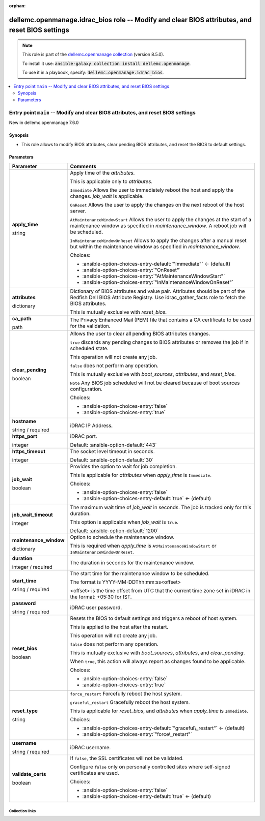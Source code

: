 
.. Document meta

:orphan:

.. role:: ansible-attribute-support-label
.. role:: ansible-attribute-support-property
.. role:: ansible-attribute-support-full
.. role:: ansible-attribute-support-partial
.. role:: ansible-attribute-support-none
.. role:: ansible-attribute-support-na
.. role:: ansible-option-type
.. role:: ansible-option-elements
.. role:: ansible-option-required
.. role:: ansible-option-versionadded
.. role:: ansible-option-aliases
.. role:: ansible-option-choices
.. role:: ansible-option-choices-default-mark
.. role:: ansible-option-default-bold

.. Anchors

.. _ansible_collections.dellemc.openmanage.idrac_bios_role:

.. Anchors: aliases


.. Title

dellemc.openmanage.idrac_bios role -- Modify and clear BIOS attributes, and reset BIOS settings
+++++++++++++++++++++++++++++++++++++++++++++++++++++++++++++++++++++++++++++++++++++++++++++++

.. Collection note

.. note::
    This role is part of the `dellemc.openmanage collection <https://galaxy.ansible.com/dellemc/openmanage>`_ (version 8.5.0).

    To install it use: :code:`ansible-galaxy collection install dellemc.openmanage`.

    To use it in a playbook, specify: :code:`dellemc.openmanage.idrac_bios`.

.. contents::
   :local:
   :depth: 2


.. Entry point title

Entry point ``main`` -- Modify and clear BIOS attributes, and reset BIOS settings
---------------------------------------------------------------------------------

.. version_added

.. rst-class:: ansible-version-added

New in dellemc.openmanage 7.6.0

.. Deprecated


Synopsis
^^^^^^^^

.. Description

- This role allows to modify BIOS attributes, clear pending BIOS attributes, and reset the BIOS to default settings.

.. Requirements


.. Options

Parameters
^^^^^^^^^^

.. rst-class:: ansible-option-table

.. list-table::
  :width: 100%
  :widths: auto
  :header-rows: 1

  * - Parameter
    - Comments

  * - .. raw:: html

        <div class="ansible-option-cell">
        <div class="ansibleOptionAnchor" id="parameter-main--apply_time"></div>

      .. _ansible_collections.dellemc.openmanage.idrac_bios_role__parameter-main__apply_time:

      .. rst-class:: ansible-option-title

      **apply_time**

      .. raw:: html

        <a class="ansibleOptionLink" href="#parameter-main--apply_time" title="Permalink to this option"></a>

      .. rst-class:: ansible-option-type-line

      :ansible-option-type:`string`




      .. raw:: html

        </div>

    - .. raw:: html

        <div class="ansible-option-cell">

      Apply time of the \ :emphasis:`attributes`\ .

      This is applicable only to \ :emphasis:`attributes`\ .

      \ :literal:`Immediate`\  Allows the user to immediately reboot the host and apply the changes. \ :emphasis:`job\_wait`\  is applicable.

      \ :literal:`OnReset`\  Allows the user to apply the changes on the next reboot of the host server.

      \ :literal:`AtMaintenanceWindowStart`\  Allows the user to apply the changes at the start of a maintenance window as specified in \ :emphasis:`maintenance\_window`\ . A reboot job will be scheduled.

      \ :literal:`InMaintenanceWindowOnReset`\  Allows to apply the changes after a manual reset but within the maintenance window as specified in \ :emphasis:`maintenance\_window`\ .


      .. rst-class:: ansible-option-line

      :ansible-option-choices:`Choices:`

      - :ansible-option-choices-entry-default:`"Immediate"` :ansible-option-choices-default-mark:`← (default)`
      - :ansible-option-choices-entry:`"OnReset"`
      - :ansible-option-choices-entry:`"AtMaintenanceWindowStart"`
      - :ansible-option-choices-entry:`"InMaintenanceWindowOnReset"`


      .. raw:: html

        </div>

  * - .. raw:: html

        <div class="ansible-option-cell">
        <div class="ansibleOptionAnchor" id="parameter-main--attributes"></div>

      .. _ansible_collections.dellemc.openmanage.idrac_bios_role__parameter-main__attributes:

      .. rst-class:: ansible-option-title

      **attributes**

      .. raw:: html

        <a class="ansibleOptionLink" href="#parameter-main--attributes" title="Permalink to this option"></a>

      .. rst-class:: ansible-option-type-line

      :ansible-option-type:`dictionary`




      .. raw:: html

        </div>

    - .. raw:: html

        <div class="ansible-option-cell">

      Dictionary of BIOS attributes and value pair. Attributes should be part of the Redfish Dell BIOS Attribute Registry. Use idrac\_gather\_facts role to fetch the BIOS attributes.

      This is mutually exclusive with \ :emphasis:`reset\_bios`\ .


      .. raw:: html

        </div>

  * - .. raw:: html

        <div class="ansible-option-cell">
        <div class="ansibleOptionAnchor" id="parameter-main--ca_path"></div>

      .. _ansible_collections.dellemc.openmanage.idrac_bios_role__parameter-main__ca_path:

      .. rst-class:: ansible-option-title

      **ca_path**

      .. raw:: html

        <a class="ansibleOptionLink" href="#parameter-main--ca_path" title="Permalink to this option"></a>

      .. rst-class:: ansible-option-type-line

      :ansible-option-type:`path`




      .. raw:: html

        </div>

    - .. raw:: html

        <div class="ansible-option-cell">

      The Privacy Enhanced Mail (PEM) file that contains a CA certificate to be used for the validation.


      .. raw:: html

        </div>

  * - .. raw:: html

        <div class="ansible-option-cell">
        <div class="ansibleOptionAnchor" id="parameter-main--clear_pending"></div>

      .. _ansible_collections.dellemc.openmanage.idrac_bios_role__parameter-main__clear_pending:

      .. rst-class:: ansible-option-title

      **clear_pending**

      .. raw:: html

        <a class="ansibleOptionLink" href="#parameter-main--clear_pending" title="Permalink to this option"></a>

      .. rst-class:: ansible-option-type-line

      :ansible-option-type:`boolean`




      .. raw:: html

        </div>

    - .. raw:: html

        <div class="ansible-option-cell">

      Allows the user to clear all pending BIOS attributes changes.

      \ :literal:`true`\  discards any pending changes to BIOS attributes or removes the job if in scheduled state.

      This operation will not create any job.

      \ :literal:`false`\  does not perform any operation.

      This is mutually exclusive with \ :emphasis:`boot\_sources`\ , \ :emphasis:`attributes`\ , and \ :emphasis:`reset\_bios`\ .

      \ :literal:`Note`\  Any BIOS job scheduled will not be cleared because of boot sources configuration.


      .. rst-class:: ansible-option-line

      :ansible-option-choices:`Choices:`

      - :ansible-option-choices-entry:`false`
      - :ansible-option-choices-entry:`true`


      .. raw:: html

        </div>

  * - .. raw:: html

        <div class="ansible-option-cell">
        <div class="ansibleOptionAnchor" id="parameter-main--hostname"></div>

      .. _ansible_collections.dellemc.openmanage.idrac_bios_role__parameter-main__hostname:

      .. rst-class:: ansible-option-title

      **hostname**

      .. raw:: html

        <a class="ansibleOptionLink" href="#parameter-main--hostname" title="Permalink to this option"></a>

      .. rst-class:: ansible-option-type-line

      :ansible-option-type:`string` / :ansible-option-required:`required`




      .. raw:: html

        </div>

    - .. raw:: html

        <div class="ansible-option-cell">

      iDRAC IP Address.


      .. raw:: html

        </div>

  * - .. raw:: html

        <div class="ansible-option-cell">
        <div class="ansibleOptionAnchor" id="parameter-main--https_port"></div>

      .. _ansible_collections.dellemc.openmanage.idrac_bios_role__parameter-main__https_port:

      .. rst-class:: ansible-option-title

      **https_port**

      .. raw:: html

        <a class="ansibleOptionLink" href="#parameter-main--https_port" title="Permalink to this option"></a>

      .. rst-class:: ansible-option-type-line

      :ansible-option-type:`integer`




      .. raw:: html

        </div>

    - .. raw:: html

        <div class="ansible-option-cell">

      iDRAC port.


      .. rst-class:: ansible-option-line

      :ansible-option-default-bold:`Default:` :ansible-option-default:`443`

      .. raw:: html

        </div>

  * - .. raw:: html

        <div class="ansible-option-cell">
        <div class="ansibleOptionAnchor" id="parameter-main--https_timeout"></div>

      .. _ansible_collections.dellemc.openmanage.idrac_bios_role__parameter-main__https_timeout:

      .. rst-class:: ansible-option-title

      **https_timeout**

      .. raw:: html

        <a class="ansibleOptionLink" href="#parameter-main--https_timeout" title="Permalink to this option"></a>

      .. rst-class:: ansible-option-type-line

      :ansible-option-type:`integer`




      .. raw:: html

        </div>

    - .. raw:: html

        <div class="ansible-option-cell">

      The socket level timeout in seconds.


      .. rst-class:: ansible-option-line

      :ansible-option-default-bold:`Default:` :ansible-option-default:`30`

      .. raw:: html

        </div>

  * - .. raw:: html

        <div class="ansible-option-cell">
        <div class="ansibleOptionAnchor" id="parameter-main--job_wait"></div>

      .. _ansible_collections.dellemc.openmanage.idrac_bios_role__parameter-main__job_wait:

      .. rst-class:: ansible-option-title

      **job_wait**

      .. raw:: html

        <a class="ansibleOptionLink" href="#parameter-main--job_wait" title="Permalink to this option"></a>

      .. rst-class:: ansible-option-type-line

      :ansible-option-type:`boolean`




      .. raw:: html

        </div>

    - .. raw:: html

        <div class="ansible-option-cell">

      Provides the option to wait for job completion.

      This is applicable for \ :emphasis:`attributes`\  when \ :emphasis:`apply\_time`\  is \ :literal:`Immediate`\ .


      .. rst-class:: ansible-option-line

      :ansible-option-choices:`Choices:`

      - :ansible-option-choices-entry:`false`
      - :ansible-option-choices-entry-default:`true` :ansible-option-choices-default-mark:`← (default)`


      .. raw:: html

        </div>

  * - .. raw:: html

        <div class="ansible-option-cell">
        <div class="ansibleOptionAnchor" id="parameter-main--job_wait_timeout"></div>

      .. _ansible_collections.dellemc.openmanage.idrac_bios_role__parameter-main__job_wait_timeout:

      .. rst-class:: ansible-option-title

      **job_wait_timeout**

      .. raw:: html

        <a class="ansibleOptionLink" href="#parameter-main--job_wait_timeout" title="Permalink to this option"></a>

      .. rst-class:: ansible-option-type-line

      :ansible-option-type:`integer`




      .. raw:: html

        </div>

    - .. raw:: html

        <div class="ansible-option-cell">

      The maximum wait time of \ :emphasis:`job\_wait`\  in seconds. The job is tracked only for this duration.

      This option is applicable when \ :emphasis:`job\_wait`\  is \ :literal:`true`\ .


      .. rst-class:: ansible-option-line

      :ansible-option-default-bold:`Default:` :ansible-option-default:`1200`

      .. raw:: html

        </div>

  * - .. raw:: html

        <div class="ansible-option-cell">
        <div class="ansibleOptionAnchor" id="parameter-main--maintenance_window"></div>

      .. _ansible_collections.dellemc.openmanage.idrac_bios_role__parameter-main__maintenance_window:

      .. rst-class:: ansible-option-title

      **maintenance_window**

      .. raw:: html

        <a class="ansibleOptionLink" href="#parameter-main--maintenance_window" title="Permalink to this option"></a>

      .. rst-class:: ansible-option-type-line

      :ansible-option-type:`dictionary`




      .. raw:: html

        </div>

    - .. raw:: html

        <div class="ansible-option-cell">

      Option to schedule the maintenance window.

      This is required when \ :emphasis:`apply\_time`\  is \ :literal:`AtMaintenanceWindowStart`\  or \ :literal:`InMaintenanceWindowOnReset`\ .


      .. raw:: html

        </div>
    
  * - .. raw:: html

        <div class="ansible-option-indent"></div><div class="ansible-option-cell">
        <div class="ansibleOptionAnchor" id="parameter-main--maintenance_window/duration"></div>

      .. _ansible_collections.dellemc.openmanage.idrac_bios_role__parameter-main__maintenance_window/duration:

      .. rst-class:: ansible-option-title

      **duration**

      .. raw:: html

        <a class="ansibleOptionLink" href="#parameter-main--maintenance_window/duration" title="Permalink to this option"></a>

      .. rst-class:: ansible-option-type-line

      :ansible-option-type:`integer` / :ansible-option-required:`required`




      .. raw:: html

        </div>

    - .. raw:: html

        <div class="ansible-option-indent-desc"></div><div class="ansible-option-cell">

      The duration in seconds for the maintenance window.


      .. raw:: html

        </div>

  * - .. raw:: html

        <div class="ansible-option-indent"></div><div class="ansible-option-cell">
        <div class="ansibleOptionAnchor" id="parameter-main--maintenance_window/start_time"></div>

      .. _ansible_collections.dellemc.openmanage.idrac_bios_role__parameter-main__maintenance_window/start_time:

      .. rst-class:: ansible-option-title

      **start_time**

      .. raw:: html

        <a class="ansibleOptionLink" href="#parameter-main--maintenance_window/start_time" title="Permalink to this option"></a>

      .. rst-class:: ansible-option-type-line

      :ansible-option-type:`string` / :ansible-option-required:`required`




      .. raw:: html

        </div>

    - .. raw:: html

        <div class="ansible-option-indent-desc"></div><div class="ansible-option-cell">

      The start time for the maintenance window to be scheduled.

      The format is YYYY-MM-DDThh:mm:ss\<offset\>

      \<offset\> is the time offset from UTC that the current time zone set in iDRAC in the format: +05:30 for IST.


      .. raw:: html

        </div>


  * - .. raw:: html

        <div class="ansible-option-cell">
        <div class="ansibleOptionAnchor" id="parameter-main--password"></div>

      .. _ansible_collections.dellemc.openmanage.idrac_bios_role__parameter-main__password:

      .. rst-class:: ansible-option-title

      **password**

      .. raw:: html

        <a class="ansibleOptionLink" href="#parameter-main--password" title="Permalink to this option"></a>

      .. rst-class:: ansible-option-type-line

      :ansible-option-type:`string` / :ansible-option-required:`required`




      .. raw:: html

        </div>

    - .. raw:: html

        <div class="ansible-option-cell">

      iDRAC user password.


      .. raw:: html

        </div>

  * - .. raw:: html

        <div class="ansible-option-cell">
        <div class="ansibleOptionAnchor" id="parameter-main--reset_bios"></div>

      .. _ansible_collections.dellemc.openmanage.idrac_bios_role__parameter-main__reset_bios:

      .. rst-class:: ansible-option-title

      **reset_bios**

      .. raw:: html

        <a class="ansibleOptionLink" href="#parameter-main--reset_bios" title="Permalink to this option"></a>

      .. rst-class:: ansible-option-type-line

      :ansible-option-type:`boolean`




      .. raw:: html

        </div>

    - .. raw:: html

        <div class="ansible-option-cell">

      Resets the BIOS to default settings and triggers a reboot of host system.

      This is applied to the host after the restart.

      This operation will not create any job.

      \ :literal:`false`\  does not perform any operation.

      This is mutually exclusive with \ :emphasis:`boot\_sources`\ , \ :emphasis:`attributes`\ , and \ :emphasis:`clear\_pending`\ .

      When \ :literal:`true`\ , this action will always report as changes found to be applicable.


      .. rst-class:: ansible-option-line

      :ansible-option-choices:`Choices:`

      - :ansible-option-choices-entry:`false`
      - :ansible-option-choices-entry:`true`


      .. raw:: html

        </div>

  * - .. raw:: html

        <div class="ansible-option-cell">
        <div class="ansibleOptionAnchor" id="parameter-main--reset_type"></div>

      .. _ansible_collections.dellemc.openmanage.idrac_bios_role__parameter-main__reset_type:

      .. rst-class:: ansible-option-title

      **reset_type**

      .. raw:: html

        <a class="ansibleOptionLink" href="#parameter-main--reset_type" title="Permalink to this option"></a>

      .. rst-class:: ansible-option-type-line

      :ansible-option-type:`string`




      .. raw:: html

        </div>

    - .. raw:: html

        <div class="ansible-option-cell">

      \ :literal:`force\_restart`\  Forcefully reboot the host system.

      \ :literal:`graceful\_restart`\  Gracefully reboot the host system.

      This is applicable for \ :emphasis:`reset\_bios`\ , and \ :emphasis:`attributes`\  when \ :emphasis:`apply\_time`\  is \ :literal:`Immediate`\ .


      .. rst-class:: ansible-option-line

      :ansible-option-choices:`Choices:`

      - :ansible-option-choices-entry-default:`"graceful\_restart"` :ansible-option-choices-default-mark:`← (default)`
      - :ansible-option-choices-entry:`"force\_restart"`


      .. raw:: html

        </div>

  * - .. raw:: html

        <div class="ansible-option-cell">
        <div class="ansibleOptionAnchor" id="parameter-main--username"></div>

      .. _ansible_collections.dellemc.openmanage.idrac_bios_role__parameter-main__username:

      .. rst-class:: ansible-option-title

      **username**

      .. raw:: html

        <a class="ansibleOptionLink" href="#parameter-main--username" title="Permalink to this option"></a>

      .. rst-class:: ansible-option-type-line

      :ansible-option-type:`string` / :ansible-option-required:`required`




      .. raw:: html

        </div>

    - .. raw:: html

        <div class="ansible-option-cell">

      iDRAC username.


      .. raw:: html

        </div>

  * - .. raw:: html

        <div class="ansible-option-cell">
        <div class="ansibleOptionAnchor" id="parameter-main--validate_certs"></div>

      .. _ansible_collections.dellemc.openmanage.idrac_bios_role__parameter-main__validate_certs:

      .. rst-class:: ansible-option-title

      **validate_certs**

      .. raw:: html

        <a class="ansibleOptionLink" href="#parameter-main--validate_certs" title="Permalink to this option"></a>

      .. rst-class:: ansible-option-type-line

      :ansible-option-type:`boolean`




      .. raw:: html

        </div>

    - .. raw:: html

        <div class="ansible-option-cell">

      If \ :literal:`false`\ , the SSL certificates will not be validated.

      Configure \ :literal:`false`\  only on personally controlled sites where self-signed certificates are used.


      .. rst-class:: ansible-option-line

      :ansible-option-choices:`Choices:`

      - :ansible-option-choices-entry:`false`
      - :ansible-option-choices-entry-default:`true` :ansible-option-choices-default-mark:`← (default)`


      .. raw:: html

        </div>


.. Attributes


.. Notes


.. Seealso




.. Extra links

Collection links
~~~~~~~~~~~~~~~~

.. raw:: html

  <p class="ansible-links">
    <a href="https://github.com/dell/dellemc-openmanage-ansible-modules/issues" aria-role="button" target="_blank" rel="noopener external">Issue Tracker</a>
    <a href="https://github.com/dell/dellemc-openmanage-ansible-modules" aria-role="button" target="_blank" rel="noopener external">Homepage</a>
    <a href="https://github.com/dell/dellemc-openmanage-ansible-modules/tree/collections" aria-role="button" target="_blank" rel="noopener external">Repository (Sources)</a>
  </p>

.. Parsing errors


